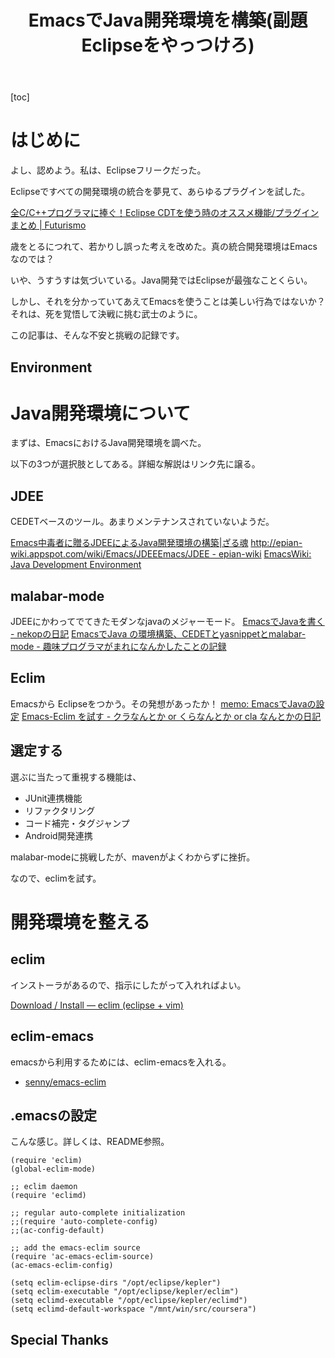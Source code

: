 #+OPTIONS: toc:nil num:nil todo:nil pri:nil tags:nil ^:nil TeX:nil
#+CATEGORY: 技術メモ
#+TAGS:
#+DESCRIPTION:
#+TITLE: EmacsでJava開発環境を構築(副題 Eclipseをやっつけろ)

#+BEGIN_HTML
<img alt="" src="http://futurismo.biz/wp-content/uploads/emacs_logo.jpg"/>
#+END_HTML

[toc]

* はじめに
よし、認めよう。私は、Eclipseフリークだった。

Eclipseですべての開発環境の統合を夢見て、あらゆるプラグインを試した。

[[http://futurismo.biz/eclipsecdt4cpp][全C/C++プログラマに捧ぐ！Eclipse CDTを使う時のオススメ機能/プラグインまとめ | Futurismo]]

歳をとるにつれて、若かりし誤った考えを改めた。真の統合開発環境はEmacsなのでは？

いや、うすうすは気づいている。Java開発ではEclipseが最強なことくらい。

しかし、それを分かっていてあえてEmacsを使うことは美しい行為ではないか？
それは、死を覚悟して決戦に挑む武士のように。

この記事は、そんな不安と挑戦の記録です。

** Environment
* Java開発環境について
まずは、EmacsにおけるJava開発環境を調べた。

以下の3つが選択肢としてある。詳細な解説はリンク先に譲る。

** JDEE
CEDETベースのツール。あまりメンテナンスされていないようだ。

[[http://mikio.github.io/article/2012/12/23_emacsjdeejava.html][Emacs中毒者に贈るJDEEによるJava開発環境の構築|ざる魂]]
[[http://epian-wiki.appspot.com/wiki/Emacs/JDEEEmacs/JDEE - epian-wiki]]
[[http://www.emacswiki.org/emacs/JavaDevelopmentEnvironment][EmacsWiki: Java Development Environment]]

** malabar-mode
JDEEにかわってでてきたモダンなjavaのメジャーモード。
[[http://d.hatena.ne.jp/nekop/20101215/1292380225][EmacsでJavaを書く - nekopの日記]]
[[http://d.hatena.ne.jp/lranran123/20130404/1365088550][EmacsでJava の環境構築、CEDETとyasnippetとmalabar-mode - 趣味プログラマがまれになんかしたことの記録]]

** Eclim
Emacsから Eclipseをつかう。その発想があったか！
[[http://sleepboy-zzz.blogspot.jp/2014/02/emacsjava_22.html][memo: EmacsでJavaの設定]]
[[http://d.hatena.ne.jp/clairvy/20100630/1277854580][Emacs-Eclim を試す - クラなんとか or くらなんとか or cla なんとかの日記]]

** 選定する
選ぶに当たって重視する機能は、

- JUnit連携機能
- リファクタリング
- コード補完・タグジャンプ
- Android開発連携

malabar-modeに挑戦したが、mavenがよくわからずに挫折。

なので、eclimを試す。

* 開発環境を整える
** eclim

インストーラがあるので、指示にしたがって入れればよい。

[[http://eclim.org/install.html][Download / Install — eclim (eclipse + vim)]]

** eclim-emacs
emacsから利用するためには、eclim-emacsを入れる。

- [[https://github.com/senny/emacs-eclim][senny/emacs-eclim]]

** .emacsの設定
こんな感じ。詳しくは、README参照。

#+begin_src language
(require 'eclim)
(global-eclim-mode)

;; eclim daemon
(require 'eclimd)

;; regular auto-complete initialization
;;(require 'auto-complete-config)
;;(ac-config-default)

;; add the emacs-eclim source
(require 'ac-emacs-eclim-source)
(ac-emacs-eclim-config)

(setq eclim-eclipse-dirs "/opt/eclipse/kepler")
(setq eclim-executable "/opt/eclipse/kepler/eclim")
(setq eclimd-executable "/opt/eclipse/kepler/eclimd")
(setq eclimd-default-workspace "/mnt/win/src/coursera")
#+end_src

** Special Thanks

